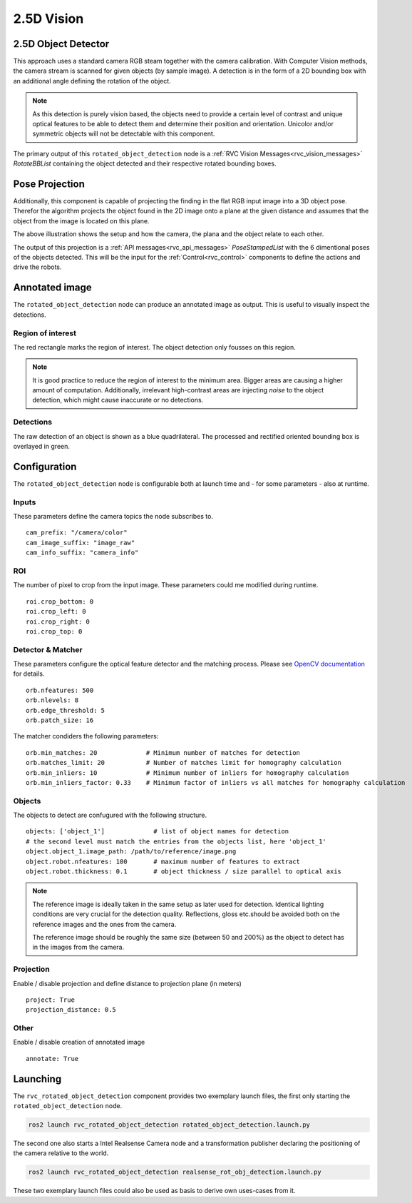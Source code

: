 

.. _2.5d_vision:

2.5D Vision
=============


2.5D Object Detector
^^^^^^^^^^^^^^^^^^^^
This approach uses a standard camera RGB steam together with the camera calibration.
With Computer Vision methods, the camera stream is scanned for given objects (by sample image).
A detection is in the form of a 2D bounding box with an additional angle defining the rotation of the object.

.. image:: ../../../images/html/rotatedBB.png


.. note:: 

    As this detection is purely vision based, the objects need to provide a certain level of contrast and unique optical features
    to be able to detect them and determine their position and orientation.
    Unicolor and/or symmetric objects will not be detectable with this component.


The primary output of this ``rotated_object_detection`` node is a :ref:`RVC Vision Messages<rvc_vision_messages>` `RotateBBList` containing the object detected and their respective rotated bounding boxes.


Pose Projection
^^^^^^^^^^^^^^^

Additionally, this component is capable of projecting the finding in the flat RGB input image into a 3D object pose.
Therefor the algorithm projects the object found in the 2D image onto a plane at the given distance and assumes that the object from the image is located on this plane.

.. image:: ../../../images/html/PoseProjection.png

The above illustration shows the setup and how the camera, the plana and the object relate to each other.

The output of this projection is a :ref:`API messages<rvc_api_messages>` `PoseStampedList` with the 6 dimentional poses of the objects detected.
This will be the input for the :ref:`Control<rvc_control>` components to define the actions and drive the robots.

Annotated image
^^^^^^^^^^^^^^^
.. image:: ../../../images/html/2.5DAnnotatedImage.png

The ``rotated_object_detection`` node can produce an annotated image as output. This is useful to visually inspect the detections.

Region of interest
""""""""""""""""""
The red rectangle marks the region of interest. The object detection only fousses on this region.

.. note:: 

    It is good practice to reduce the region of interest to the minimum area. Bigger areas are causing a higher amount of computation.
    Additionally, irrelevant high-contrast areas are injecting `noise` to the object detection, which might cause inaccurate or no detections.

Detections
""""""""""
The raw detection of an object is shown as a blue quadrilateral.
The processed and rectified oriented bounding box is overlayed in green. 


Configuration
^^^^^^^^^^^^^
The ``rotated_object_detection`` node is configurable both at launch time and - for some parameters - also at runtime.

Inputs
""""""
These parameters define the camera topics the node subscribes to.

::

    cam_prefix: "/camera/color"
    cam_image_suffix: "image_raw"
    cam_info_suffix: "camera_info"


ROI
"""
The number of pixel to crop from the input image.
These parameters could me modified during runtime.

::

    roi.crop_bottom: 0
    roi.crop_left: 0
    roi.crop_right: 0
    roi.crop_top: 0


Detector & Matcher
""""""""""""""""""
These parameters configure the optical feature detector and the matching process.
Please see `OpenCV documentation <https://docs.opencv.org/4.5.0/db/d95/classcv_1_1ORB.html#aeff0cbe668659b7ca14bb85ff1c4073b>`_ for details.

::

    orb.nfeatures: 500
    orb.nlevels: 8
    orb.edge_threshold: 5
    orb.patch_size: 16

The matcher condiders the following parameters:

::

    orb.min_matches: 20             # Minimum number of matches for detection
    orb.matches_limit: 20           # Number of matches limit for homography calculation
    orb.min_inliers: 10             # Minimum number of inliers for homography calculation
    orb.min_inliers_factor: 0.33    # Minimum factor of inliers vs all matches for homography calculation

Objects
"""""""
The objects to detect are confugured with the following structure.
::

    objects: ['object_1']             # list of object names for detection
    # the second level must match the entries from the objects list, here 'object_1'
    object.object_1.image_path: /path/to/reference/image.png 
    object.robot.nfeatures: 100       # maximum number of features to extract
    object.robot.thickness: 0.1       # object thickness / size parallel to optical axis

.. note:: 

    The reference image is ideally taken in the same setup as later used for detection.
    Identical lighting conditions are very crucial for the detection quality.
    Reflections, gloss etc.should be avoided both on the reference images and the ones from the camera.

    The reference image should be roughly the same size (between 50 and 200%) as the object to detect has in the images from the camera.



Projection
""""""""""
Enable / disable projection and define distance to projection plane (in meters)

::

    project: True
    projection_distance: 0.5

Other
"""""
Enable / disable creation of annotated image

::

    annotate: True


Launching 
^^^^^^^^^
The ``rvc_rotated_object_detection`` component provides two exemplary launch files, the first only starting the ``rotated_object_detection`` node.

.. code-block:: bash

    ros2 launch rvc_rotated_object_detection rotated_object_detection.launch.py


The second one also starts a Intel Realsense Camera node and a transformation publisher declaring the positioning of the camera relative to the world.

.. code-block:: bash

    ros2 launch rvc_rotated_object_detection realsense_rot_obj_detection.launch.py


These two exemplary launch files could also be used as basis to derive own uses-cases from it.
